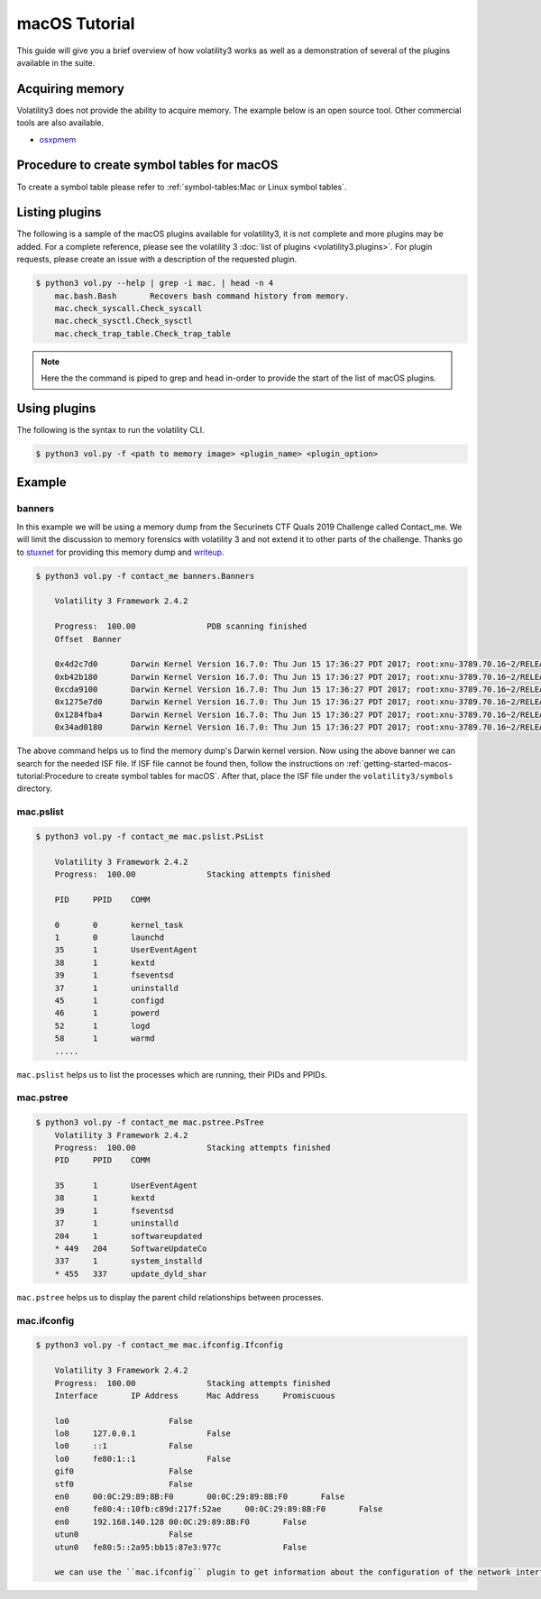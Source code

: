 macOS Tutorial
==============

This guide will give you a brief overview of how volatility3 works as well as a demonstration of several of the plugins available in the suite.

Acquiring memory
----------------

Volatility3 does not provide the ability to acquire memory. The example below is an open source tool. Other commercial tools are also available.

* `osxpmem <https://github.com/Velocidex/c-aff4/releases/download/3.2/osxpmem_3.2.zip>`_



Procedure to create symbol tables for macOS
--------------------------------------------

To create a symbol table please refer to :ref:`symbol-tables:Mac or Linux symbol tables`.


Listing plugins
---------------

The following is a sample of the macOS plugins available for volatility3, it is not complete and more plugins may
be added.  For a complete reference, please see the volatility 3 :doc:`list of plugins <volatility3.plugins>`.
For plugin requests, please create an issue with a description of the requested plugin.

.. code-block:: shell-session

    $ python3 vol.py --help | grep -i mac. | head -n 4
        mac.bash.Bash       Recovers bash command history from memory.
        mac.check_syscall.Check_syscall
        mac.check_sysctl.Check_sysctl
        mac.check_trap_table.Check_trap_table

.. note:: Here the the command is piped to grep and head in-order to provide the start of the list of macOS plugins.


Using plugins
-------------

The following is the syntax to run the volatility CLI.

.. code-block:: shell-session

    $ python3 vol.py -f <path to memory image> <plugin_name> <plugin_option>


Example
-------

banners
~~~~~~~

In this example we will be using a memory dump from the Securinets CTF Quals 2019 Challenge called Contact_me.  We will limit the discussion to memory forensics with volatility 3 and not extend it to other parts of the challenge.
Thanks go to `stuxnet <https://github.com/stuxnet999/>`_ for providing this memory dump and `writeup <https://stuxnet999.github.io/securinets-ctf/2019/08/24/SecurinetsQuals2019-Contact-Me.html>`_.


.. code-block:: shell-session

    $ python3 vol.py -f contact_me banners.Banners
        
        Volatility 3 Framework 2.4.2

        Progress:  100.00               PDB scanning finished
        Offset  Banner
        
        0x4d2c7d0       Darwin Kernel Version 16.7.0: Thu Jun 15 17:36:27 PDT 2017; root:xnu-3789.70.16~2/RELEASE_X86_64
        0xb42b180       Darwin Kernel Version 16.7.0: Thu Jun 15 17:36:27 PDT 2017; root:xnu-3789.70.16~2/RELEASE_X86_64
        0xcda9100       Darwin Kernel Version 16.7.0: Thu Jun 15 17:36:27 PDT 2017; root:xnu-3789.70.16~2/RELEASE_X86_64
        0x1275e7d0      Darwin Kernel Version 16.7.0: Thu Jun 15 17:36:27 PDT 2017; root:xnu-3789.70.16~2/RELEASE_X86_64
        0x1284fba4      Darwin Kernel Version 16.7.0: Thu Jun 15 17:36:27 PDT 2017; root:xnu-3789.70.16~2/RELEASE_X86_64
        0x34ad0180      Darwin Kernel Version 16.7.0: Thu Jun 15 17:36:27 PDT 2017; root:xnu-3789.70.16~2/RELEASE_X86_64
        

The above command helps us to find the memory dump's Darwin kernel version. Now using the above banner we can search for the needed ISF file.
If ISF file cannot be found then, follow the instructions on :ref:`getting-started-macos-tutorial:Procedure to create symbol tables for macOS`. After that, place the ISF file under the ``volatility3/symbols`` directory.

mac.pslist
~~~~~~~~~~~~

.. code-block:: shell-session

    $ python3 vol.py -f contact_me mac.pslist.PsList

        Volatility 3 Framework 2.4.2
        Progress:  100.00               Stacking attempts finished

        PID     PPID    COMM

        0       0       kernel_task
        1       0       launchd
        35      1       UserEventAgent
        38      1       kextd
        39      1       fseventsd
        37      1       uninstalld
        45      1       configd
        46      1       powerd
        52      1       logd
        58      1       warmd
        .....

``mac.pslist`` helps us to list the processes which are running, their PIDs and PPIDs.

mac.pstree
~~~~~~~~~~~~

.. code-block:: shell-session

    $ python3 vol.py -f contact_me mac.pstree.PsTree
        Volatility 3 Framework 2.4.2
        Progress:  100.00               Stacking attempts finished
        PID     PPID    COMM

        35      1       UserEventAgent
        38      1       kextd
        39      1       fseventsd
        37      1       uninstalld
        204     1       softwareupdated
        * 449   204     SoftwareUpdateCo
        337     1       system_installd
        * 455   337     update_dyld_shar

``mac.pstree`` helps us to display the parent child relationships between processes.

mac.ifconfig
~~~~~~~~~~

.. code-block:: shell-session

    $ python3 vol.py -f contact_me mac.ifconfig.Ifconfig

        Volatility 3 Framework 2.4.2
        Progress:  100.00               Stacking attempts finished
        Interface       IP Address      Mac Address     Promiscuous

        lo0                     False
        lo0     127.0.0.1               False
        lo0     ::1             False
        lo0     fe80:1::1               False
        gif0                    False
        stf0                    False
        en0     00:0C:29:89:8B:F0       00:0C:29:89:8B:F0       False
        en0     fe80:4::10fb:c89d:217f:52ae     00:0C:29:89:8B:F0       False
        en0     192.168.140.128 00:0C:29:89:8B:F0       False
        utun0                   False
        utun0   fe80:5::2a95:bb15:87e3:977c             False
        
        we can use the ``mac.ifconfig`` plugin to get information about the configuration of the network interfaces of the host under investigation.
